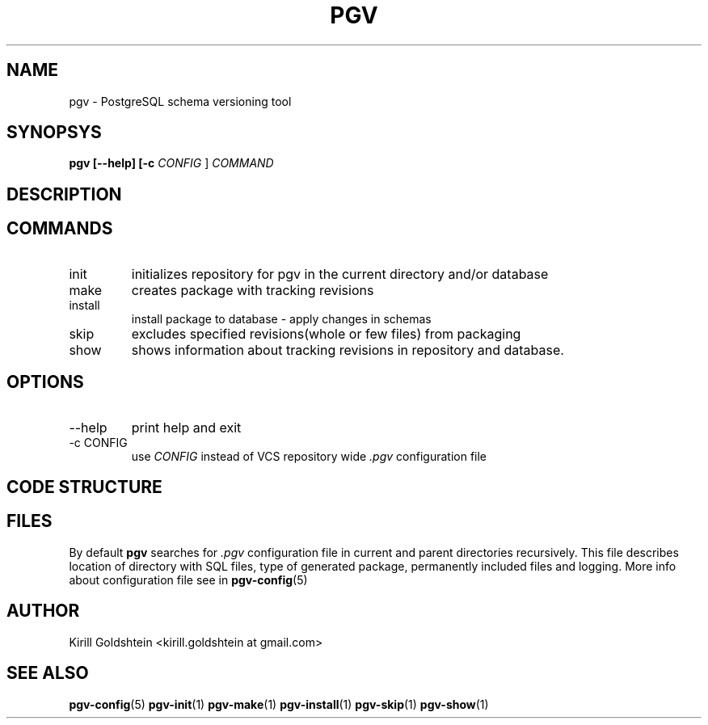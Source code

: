 .TH PGV 1 "JULY 2014"
.SH NAME
pgv \- PostgreSQL schema versioning tool
.SH SYNOPSYS
.B pgv [--help] [-c
.I CONFIG
]
.I COMMAND
.SH DESCRIPTION

.SH COMMANDS
.IP init
initializes repository for pgv in the current directory and/or database
.IP make
creates package with tracking revisions
.IP install
install package to database - apply changes in schemas
.IP skip
excludes specified revisions(whole or few files) from packaging
.IP show
shows information about tracking revisions in repository and  database.
.SH OPTIONS
.IP --help
print help and exit
.IP "-c CONFIG"
use
.I CONFIG
instead of VCS repository wide
.IR .pgv
configuration file
.SH CODE STRUCTURE
.SH FILES
By default
.B pgv
searches for
.IR .pgv
configuration file in current and parent directories recursively.
This file describes location of directory with SQL files,
type of generated package, permanently included files and logging.
More info about configuration file see in
.BR pgv-config (5)
.SH AUTHOR
Kirill Goldshtein <kirill.goldshtein at gmail.com>
.SH SEE ALSO
.BR pgv-config (5)
.BR pgv-init (1)
.BR pgv-make (1)
.BR pgv-install (1)
.BR pgv-skip (1)
.BR pgv-show (1)

